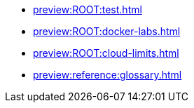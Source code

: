 * xref:preview:ROOT:test.adoc[]
* xref:preview:ROOT:docker-labs.adoc[]
* xref:preview:ROOT:cloud-limits.adoc[]
* xref:preview:reference:glossary.adoc[]